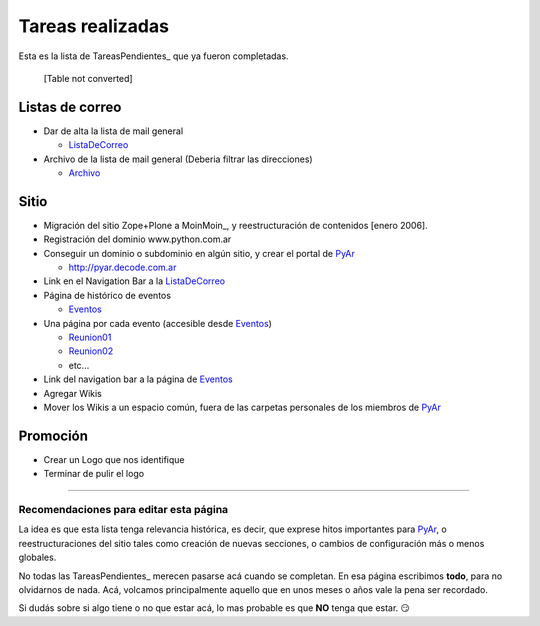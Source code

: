 
Tareas realizadas
=================

Esta es la lista de TareasPendientes_ que ya fueron completadas.



  [Table not converted]

Listas de correo
----------------

* Dar de alta la lista de mail general

  * ListaDeCorreo_

* Archivo de la lista de mail general (Deberia filtrar las direcciones)

  * Archivo_

Sitio
-----

* Migración del sitio Zope+Plone a MoinMoin_, y reestructuración de contenidos [enero 2006].

* Registración del dominio www.python.com.ar

* Conseguir un dominio o subdominio en algún sitio, y crear el portal de PyAr_

  * http://pyar.decode.com.ar

* Link en el Navigation Bar a la ListaDeCorreo_

* Página de histórico de eventos

  * Eventos_

* Una página por cada evento (accesible desde Eventos_)

  * `Reunion01`_

  * `Reunion02`_

  * etc...

* Link del navigation bar a la página de Eventos_

* Agregar Wikis

* Mover los Wikis a un espacio común, fuera de las carpetas personales de los miembros de PyAr_

Promoción
---------

* Crear un Logo que nos identifique

* Terminar de pulir el logo

.. _LEEME:



-------------------------



Recomendaciones para editar esta página
~~~~~~~~~~~~~~~~~~~~~~~~~~~~~~~~~~~~~~~

La idea es que esta lista tenga relevancia histórica, es decir, que exprese hitos importantes para PyAr_, o reestructuraciones del sitio tales como creación de nuevas secciones, o cambios de configuración más o menos globales.

No todas las TareasPendientes_ merecen pasarse acá cuando se completan. En esa página escribimos **todo**, para no olvidarnos de nada. Acá, volcamos principalmente aquello que en unos meses o años vale la pena ser recordado.

Si dudás sobre si algo tiene o no que estar acá, lo mas probable es que **NO** tenga que estar. 😏

.. ############################################################################

.. _recomendaciones: TareasPendientes/TareasRealizadas#LEEME

.. _Archivo: http://mx.grulic.org.ar/lurker/list/pyar.html

.. _listadecorreo: /listadecorreo
.. _pyar: /pyar
.. _eventos: /eventos
.. _Reunion01: /eventos/Reuniones/reunion01.rst
.. _Reunion02: /eventos/Reuniones/reunion02.rst
